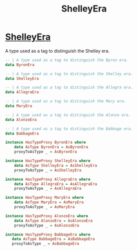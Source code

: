 :PROPERTIES:
:ID:       d43d609f-e64e-4f0c-905b-07d5b27e20c7
:END:
#+title: ShelleyEra

* [[https://input-output-hk.github.io/cardano-node/cardano-api/lib/Cardano-Api-Eras.html#t:ShelleyEra][ShelleyEra]]
A type used as a tag to distinguish the Shelley era.

#+begin_src haskell
-- | A type used as a tag to distinguish the Byron era.
data ByronEra

-- | A type used as a tag to distinguish the Shelley era.
data ShelleyEra

-- | A type used as a tag to distinguish the Allegra era.
data AllegraEra

-- | A type used as a tag to distinguish the Mary era.
data MaryEra

-- | A type used as a tag to distinguish the Alonzo era.
data AlonzoEra

-- | A type used as a tag to distinguish the Babbage era.
data BabbageEra

instance HasTypeProxy ByronEra where
    data AsType ByronEra = AsByronEra
    proxyToAsType _ = AsByronEra

instance HasTypeProxy ShelleyEra where
    data AsType ShelleyEra = AsShelleyEra
    proxyToAsType _ = AsShelleyEra

instance HasTypeProxy AllegraEra where
    data AsType AllegraEra = AsAllegraEra
    proxyToAsType _ = AsAllegraEra

instance HasTypeProxy MaryEra where
    data AsType MaryEra = AsMaryEra
    proxyToAsType _ = AsMaryEra

instance HasTypeProxy AlonzoEra where
    data AsType AlonzoEra = AsAlonzoEra
    proxyToAsType _ = AsAlonzoEra

instance HasTypeProxy BabbageEra where
   data AsType BabbageEra = AsBabbageEra
   proxyToAsType _ = AsBabbageEra

#+end_src
